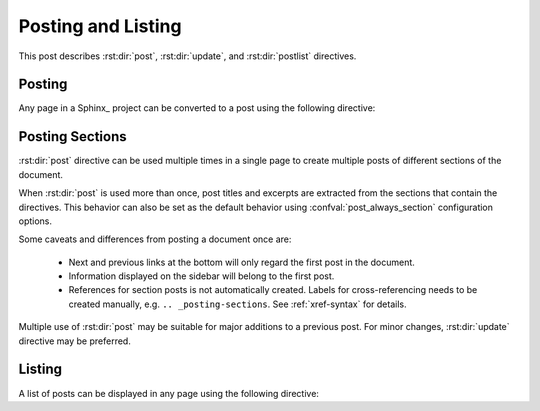 Posting and Listing
===================

.. post:: May 9, 2014
   :tags: directive
   :category: Manual
   :location: Pittsburgh
   :author: Ahmet

This post describes :rst:dir:`post`, :rst:dir:`update`, and :rst:dir:`postlist`
directives.

Posting
-------

Any page in a Sphinx_ project can be converted to a post using the
following directive:


.. rst:directive:: post

   All possible directive options are shown below::

     .. post:: 15 Apr, 2013
        :tags: tips, ablog, directive
        :category: Example, How To
        :author: Ahmet, Durden
        :location: Pittsburgh, SF
        :redirect: blog/old-page-name-for-the-post
        :excerpt: 2
        :image: 1
        :nocomments:


   **Drafts & Posts**

   Posts without dates or with future dates are considered as drafts and
   are published only in :ref:`blog-drafts` archive page.

   Posts with dates that are older than the day Sphinx project is built are
   published in :ref:`blog-posts` page.

   Post date format must follow the format specified with
   :confval:`post_date_format` configuration option.

   **Tags & Categories**

   You can specify multiple tags and categories by separating them with
   commas. Posts will be listed in archive pages generated for each unique
   tag and category.

   **Authors, Languages, & Locations**

   Likewise, you can specify authors, languages, and locations of a post using
   ``:author:``, ``:language:``, and ``:location:`` options.  All of these
   option names are in their singular form, but multiple values separated by
   commas are accepted.

   Using :confval:`blog_authors`, :confval:`blog_languages`, and
   :confval:`blog_locations` configuration variables, you can also
   provide home pages and/or full display names of authors, languages,
   and locations, which will be displayed in archive pages generated
   for all unique authors, languages, and locations.

   **Redirections**

   You can make ABlog create pages that will redirect to current post
   using ``:redirect:`` option.  It takes a comma separated list of paths,
   relative to the root folder.  The redirect page waits for
   :confval:`post_redirect_refresh` seconds before redirection occurs.

   **Disable comments**

   You can disable comments for the current post using the ``:nocomments:``
   option. Currently there is no way to disable comments in a specific page.

   **Excerpts & Images**

   By default, ABlog uses the first paragraph of a page as post excerpt.
   You can change this behavior and also add an image to the excerpt.
   To find out how, see :ref:`post-excerpts-and-images`.

   **Update Notes**

   .. rst:directive:: update

      Update in a post can be noted anywhere in the post as follows::

        .. update:: 20 Apr, 2014

           Added :rst:dir:`update` directive and :ref:`posting-sections`
           section. Also revised the text here and there.

      Update date format must follow the format specified with
      :confval:`post_date_format` configuration option.

      Update directive renders like the updates that are at the end of this post.

.. _posting-sections:

Posting Sections
----------------

.. post:: Aug 20, 2014
   :tags: directive
   :category: Manual
   :location: SF
   :author: Ahmet

:rst:dir:`post` directive can be used multiple times in a single page
to create multiple posts of different sections of the document.

When :rst:dir:`post` is used more than once, post titles and excerpts
are extracted from the sections that contain the directives. This
behavior can also be set as the default behavior using
:confval:`post_always_section` configuration options.

Some caveats and differences from posting a document once are:

  * Next and previous links at the bottom will only regard the first post
    in the document.
  * Information displayed on the sidebar will belong to the first post.
  * References for section posts is not automatically created.  Labels for
    cross-referencing needs to be created manually, e.g.
    ``.. _posting-sections``. See :ref:`xref-syntax` for details.

Multiple use of :rst:dir:`post` may be suitable for major additions
to a previous post. For minor changes, :rst:dir:`update` directive
may be preferred.


Listing
-------

A list of posts can be displayed in any page using the following directive:

.. rst:directive:: postlist

    Following example display all the options the directive takes::

     .. postlist:: 5
        :author: Ahmet
        :category: Manual
        :location: Pittsburgh
        :language: en
        :tags: tips
        :date: %A, %B %d, %Y
        :format: {title} by {author} on {date}
        :list-style: circle
        :excerpts:
        :sort:

   This will result in a bullet list of up to 5 posts (default is all)
   authored by :ref:`author-ahmet` in :ref:`language-en` when he was in
   :ref:`location-pittsburgh` and posted in :ref:`category-manual`
   with tags :ref:`tag-tips`. Posts will be in ``:sort:``\ed to appear in
   chronological order and listed with their ``:excerpts:``.
   Here are those posts:

   .. postlist:: 5
      :author: Ahmet
      :category: Manual
      :location: Pittsburgh
      :language: en
      :tags: tips
      :date: %A, %B %d, %Y
      :format: {title} by {author} on {date}
      :list-style: circle
      :excerpts:
      :sort:


   When no options are given all posts will be considered and they will
   be ordered by recency.  Also, note that if the current post is one of
   the most recent posts, it will be omitted.


.. update:: Aug 20, 2014

   Added :rst:dir:`update` directive and
   :ref:`posting-sections` section.
   Also revised the text here and there.

.. update:: Sep 15, 2014

   * :rst:dir:`post` directive has ``:language:`` option.
   * :rst:dir:`postlist` directive takes arguments to filter posts.

.. update:: Mar 28, 2015

   Added ``:excerpts:`` option to :rst:dir:`postlist` to list posts
   with their excerpts.

.. update:: Apr 14, 2015

   Added ``:list-style:`` option to :rst:dir:`postlist` to control bullet
   list style. *circle*, *disk*, and *none* (default) are recognized.
